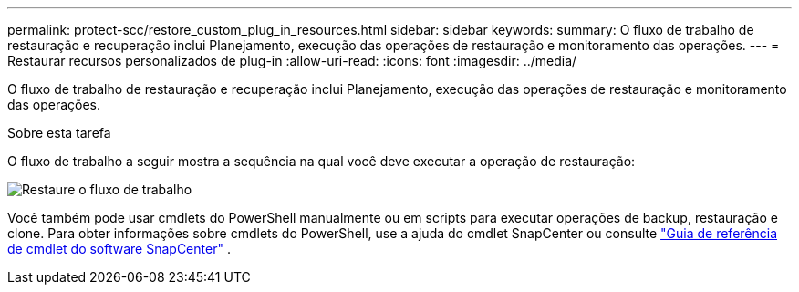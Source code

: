 ---
permalink: protect-scc/restore_custom_plug_in_resources.html 
sidebar: sidebar 
keywords:  
summary: O fluxo de trabalho de restauração e recuperação inclui Planejamento, execução das operações de restauração e monitoramento das operações. 
---
= Restaurar recursos personalizados de plug-in
:allow-uri-read: 
:icons: font
:imagesdir: ../media/


[role="lead"]
O fluxo de trabalho de restauração e recuperação inclui Planejamento, execução das operações de restauração e monitoramento das operações.

.Sobre esta tarefa
O fluxo de trabalho a seguir mostra a sequência na qual você deve executar a operação de restauração:

image::../media/all_plug_ins_restore_workflow.gif[Restaure o fluxo de trabalho]

Você também pode usar cmdlets do PowerShell manualmente ou em scripts para executar operações de backup, restauração e clone. Para obter informações sobre cmdlets do PowerShell, use a ajuda do cmdlet SnapCenter ou consulte https://docs.netapp.com/us-en/snapcenter-cmdlets/index.html["Guia de referência de cmdlet do software SnapCenter"] .
